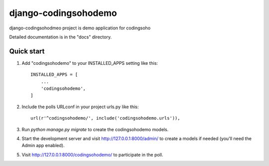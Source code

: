 =====
django-codingsohodemo
=====

django-codingsohodmeo project is demo application  for codingsoho

Detailed documentation is in the "docs" directory.

Quick start
-----------

1. Add "codingsohodemo" to your INSTALLED_APPS setting like this::

    INSTALLED_APPS = [
        ...
        'codingsohodemo',
    ]

2. Include the polls URLconf in your project urls.py like this::

    url(r'^codingsohodemo/', include('codingsohodemo.urls')),

3. Run `python manage.py migrate` to create the codingsohodemo models.

4. Start the development server and visit http://127.0.0.1:8000/admin/
   to create a models if needed (you'll need the Admin app enabled).

5. Visit http://127.0.0.1:8000/codingsohodemo/ to participate in the poll.